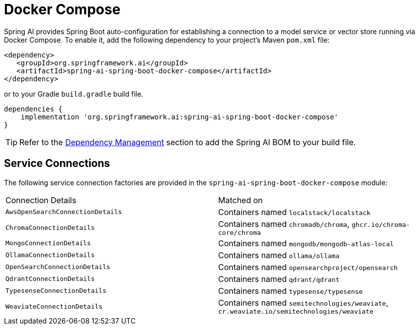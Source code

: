 [[docker-compose]]
= Docker Compose

Spring AI provides Spring Boot auto-configuration for establishing a connection to a model service
or vector store running via Docker Compose. To enable it, add the following dependency
to your project's Maven `pom.xml` file:

[source,xml]
----
<dependency>
   <groupId>org.springframework.ai</groupId>
   <artifactId>spring-ai-spring-boot-docker-compose</artifactId>
</dependency>
----

or to your Gradle `build.gradle` build file.

[source,groovy]
----
dependencies {
    implementation 'org.springframework.ai:spring-ai-spring-boot-docker-compose'
}
----

TIP: Refer to the xref:getting-started.adoc#dependency-management[Dependency Management] section to add the Spring AI BOM to your build file.

== Service Connections

The following service connection factories are provided in the `spring-ai-spring-boot-docker-compose` module:

[cols="|,|"]
|====
| Connection Details	 | Matched on
| `AwsOpenSearchConnectionDetails`
| Containers named `localstack/localstack`

| `ChromaConnectionDetails`
| Containers named `chromadb/chroma`, `ghcr.io/chroma-core/chroma`

| `MongoConnectionDetails`
| Containers named `mongodb/mongodb-atlas-local`

| `OllamaConnectionDetails`
| Containers named `ollama/ollama`

| `OpenSearchConnectionDetails`
| Containers named `opensearchproject/opensearch`

| `QdrantConnectionDetails`
| Containers named `qdrant/qdrant`

| `TypesenseConnectionDetails`
| Containers named `typesense/typesense`

| `WeaviateConnectionDetails`
| Containers named `semitechnologies/weaviate`, `cr.weaviate.io/semitechnologies/weaviate`
|====
